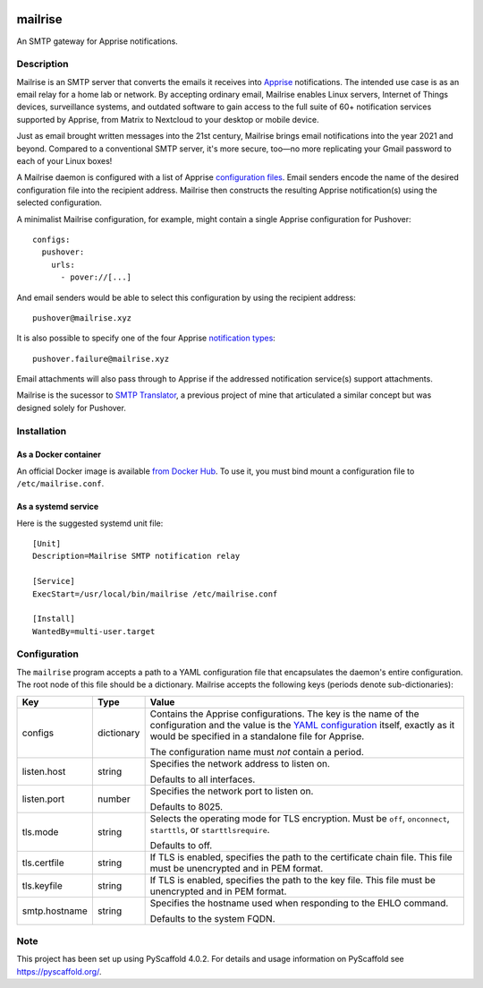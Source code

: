 .. image:: src/mailrise/asset/mailrise-logo.png
  :alt: Mailrise logo


========
mailrise
========


An SMTP gateway for Apprise notifications.


Description
===========

Mailrise is an SMTP server that converts the emails it receives into
`Apprise <https://github.com/caronc/apprise>`_ notifications.  The intended use
case is as an email relay for a home lab or network. By accepting ordinary
email, Mailrise enables Linux servers, Internet of Things devices, surveillance
systems, and outdated software to gain access to the full suite of 60+
notification services supported by Apprise, from Matrix to Nextcloud to your
desktop or mobile device.

Just as email brought written messages into the 21st century, Mailrise
brings email notifications into the year 2021 and beyond. Compared to a
conventional SMTP server, it's more secure, too—no more replicating your Gmail
password to each of your Linux boxes!

A Mailrise daemon is configured with a list of Apprise
`configuration files <https://github.com/caronc/apprise/wiki/config_yaml>`_.
Email senders encode the name of the desired configuration file into the
recipient address. Mailrise then constructs the resulting Apprise
notification(s) using the selected configuration.

A minimalist Mailrise configuration, for example, might contain a single Apprise
configuration for Pushover::

    configs:
      pushover:
        urls:
          - pover://[...]

And email senders would be able to select this configuration by using the
recipient address::

    pushover@mailrise.xyz

It is also possible to specify one of the four Apprise
`notification types <https://github.com/caronc/apprise/wiki/Development_API#message-types-and-themes>`_::

    pushover.failure@mailrise.xyz

Email attachments will also pass through to Apprise if the addressed
notification service(s) support attachments.

Mailrise is the sucessor to
`SMTP Translator <https://github.com/YoRyan/smtp-translator>`_, a previous
project of mine that articulated a similar concept but was designed solely for
Pushover.


Installation
============

As a Docker container
---------------------

An official Docker image is available
`from Docker Hub <https://hub.docker.com/r/yoryan/mailrise>`_. To use it, you
must bind mount a configuration file to ``/etc/mailrise.conf``.

As a systemd service
--------------------

Here is the suggested systemd unit file::

    [Unit]
    Description=Mailrise SMTP notification relay
    
    [Service]
    ExecStart=/usr/local/bin/mailrise /etc/mailrise.conf
    
    [Install]
    WantedBy=multi-user.target


Configuration
=============

The ``mailrise`` program accepts a path to a YAML configuration file that
encapsulates the daemon's entire configuration. The root node of this file should
be a dictionary. Mailrise accepts the following keys (periods denote
sub-dictionaries):

============= ========== ========================================================
Key           Type       Value
============= ========== ========================================================
configs       dictionary Contains the Apprise configurations. The key is the
                         name of the configuration and the value is the
                         `YAML configuration <https://github.com/caronc/apprise/wiki/config_yaml>`_
                         itself, exactly as it would be specified in a standalone
                         file for Apprise.

                         The configuration name must *not* contain a period.
listen.host   string     Specifies the network address to listen on.

                         Defaults to all interfaces.
listen.port   number     Specifies the network port to listen on.

                         Defaults to 8025.
tls.mode      string     Selects the operating mode for TLS encryption. Must be
                         ``off``, ``onconnect``, ``starttls``, or
                         ``starttlsrequire``.

                         Defaults to off.
tls.certfile  string     If TLS is enabled, specifies the path to the certificate
                         chain file. This file must be unencrypted and in PEM
                         format.
tls.keyfile   string     If TLS is enabled, specifies the path to the key file.
                         This file must be unencrypted and in PEM format.
smtp.hostname string     Specifies the hostname used when responding to the EHLO
                         command.

                         Defaults to the system FQDN.
============= ========== ========================================================


.. _pyscaffold-notes:

Note
====

This project has been set up using PyScaffold 4.0.2. For details and usage
information on PyScaffold see https://pyscaffold.org/.
